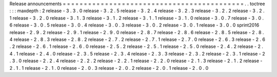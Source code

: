 Release
announcements
=
=
=
=
=
=
=
=
=
=
=
=
=
=
=
=
=
=
=
=
=
=
=
=
=
=
=
=
=
=
=
=
=
=
=
=
=
=
=
=
=
=
=
.
.
toctree
:
:
:
maxdepth
:
2
release
-
3
.
3
.
0
release
-
3
.
2
.
5
release
-
3
.
2
.
4
release
-
3
.
2
.
3
release
-
3
.
2
.
2
release
-
3
.
2
.
1
release
-
3
.
2
.
0
release
-
3
.
1
.
3
release
-
3
.
1
.
2
release
-
3
.
1
.
1
release
-
3
.
1
.
0
release
-
3
.
0
.
7
release
-
3
.
0
.
6
release
-
3
.
0
.
5
release
-
3
.
0
.
4
release
-
3
.
0
.
3
release
-
3
.
0
.
2
release
-
3
.
0
.
1
release
-
3
.
0
.
0
sprint2016
release
-
2
.
9
.
2
release
-
2
.
9
.
1
release
-
2
.
9
.
0
release
-
2
.
8
.
7
release
-
2
.
8
.
6
release
-
2
.
8
.
5
release
-
2
.
8
.
4
release
-
2
.
8
.
3
release
-
2
.
8
.
2
release
-
2
.
7
.
2
release
-
2
.
7
.
1
release
-
2
.
7
.
0
release
-
2
.
6
.
3
release
-
2
.
6
.
2
release
-
2
.
6
.
1
release
-
2
.
6
.
0
release
-
2
.
5
.
2
release
-
2
.
5
.
1
release
-
2
.
5
.
0
release
-
2
.
4
.
2
release
-
2
.
4
.
1
release
-
2
.
4
.
0
release
-
2
.
3
.
5
release
-
2
.
3
.
4
release
-
2
.
3
.
3
release
-
2
.
3
.
2
release
-
2
.
3
.
1
release
-
2
.
3
.
0
release
-
2
.
2
.
4
release
-
2
.
2
.
2
release
-
2
.
2
.
1
release
-
2
.
2
.
0
release
-
2
.
1
.
3
release
-
2
.
1
.
2
release
-
2
.
1
.
1
release
-
2
.
1
.
0
release
-
2
.
0
.
3
release
-
2
.
0
.
2
release
-
2
.
0
.
1
release
-
2
.
0
.
0
